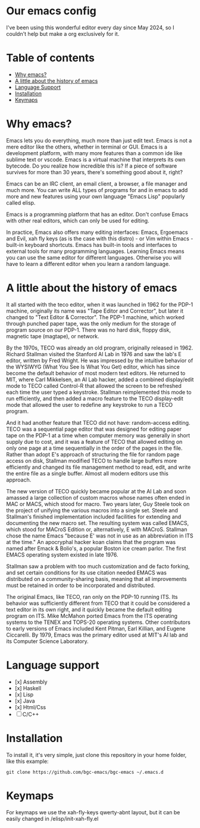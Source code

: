 * Our emacs config

I've been using this wonderful editor every day since May 2024, so I couldn't help but make a org exclusively for it.

#+html: <a href="https://www.gnu.org/software/emacs/download.html"><img src="https://img.shields.io/badge/Emacs-30.1+-7F5AB6.svg?logo=gnu%20emacs&logoColor=white" alt="Emacs"></a>
#+html: <a href="#"><img src="https://img.shields.io/badge/-macOS-lightgrey?logo=apple&style=flat&logoColor=white" alt="macOS"></a>
#+html: <a href="#"><img src="https://img.shields.io/badge/-Linux-fcc624?logo=linux&style=flat&logoColor=black" alt="Linux"></a>

* Table of contents

- [[#Why-emacs][Why emacs?]]
- [[#A-little-about-the-history-of-emacs][A little about the history of emacs]]
- [[#Language-support][Language Support]]
- [[#Installation][Installation]]
- [[#Keymaps][Keymaps]]

* Why emacs?

Emacs lets you do everything, much more than just edit text. Emacs is not a mere editor like the others, whether in terminal or GUI. Emacs is a development platform, with many more features than a common ide like sublime text or vscode. Emacs is a virtual machine that interprets its own bytecode. Do you realize how incredible this is? If a piece of software survives for more than 30 years, there's something good about it, right?

Emacs can be an IRC client, an email client, a browser, a file manager and much more. You can write ALL types of programs for and in emacs to add more and new features using your own language "Emacs Lisp" popularly called elisp.

Emacs is a programming platform that has an editor. Don't confuse Emacs with other real editors, which can only be used for editing.

In practice, Emacs also offers many editing interfaces: Emacs, Ergoemacs and Evil, xah fly keys (as is the case with this distro) - or Vim within Emacs - built-in keyboard shortcuts. Emacs has built-in tools and interfaces to external tools for many programming languages. Learning Emacs means you can use the same editor for different languages. Otherwise you will have to learn a different editor when you learn a random language.

* A little about the history of emacs

It all started with the teco editor, when it was launched in 1962 for the PDP-1 machine, originally its name was "Tape Editor and Corrector", but later it changed to "Text Editor & Corrector". The PDP-1 machine, which worked through punched paper tape, was the only medium for the storage of program source on our PDP-1. There was no hard disk, floppy disk, magnetic tape (magtape), or network.

By the 1970s, TECO was already an old program, originally released in 1962. Richard Stallman visited the Stanford AI Lab in 1976 and saw the lab's E editor, written by Fred Wright. He was impressed by the intuitive behavior of the WYSIWYG (What You See Is What You Get) editor, which has since become the default behavior of most modern text editors. He returned to MIT, where Carl Mikkelsen, an AI Lab hacker, added a combined display/edit mode to TECO called Control-R that allowed the screen to be refreshed each time the user typed a keystroke. Stallman reimplemented this mode to run efficiently, and then added a macro feature to the TECO display-edit mode that allowed the user to redefine any keystroke to run a TECO program. 

And it had another feature that TECO did not have: random-access editing. TECO was a sequential page editor that was designed for editing paper tape on the PDP-1 at a time when computer memory was generally in short supply due to cost, and it was a feature of TECO that allowed editing on only one page at a time sequentially in the order of the pages in the file. Rather than adopt E's approach of structuring the file for random page access on disk, Stallman modified TECO to handle large buffers more efficiently and changed its file management method to read, edit, and write the entire file as a single buffer. Almost all modern editors use this approach.

The new version of TECO quickly became popular at the AI ​​Lab and soon amassed a large collection of custom macros whose names often ended in MAC or MACS, which stood for macro. Two years later, Guy Steele took on the project of unifying the various macros into a single set. Steele and Stallman's finished implementation included facilities for extending and documenting the new macro set. The resulting system was called EMACS, which stood for MACroS Edition or, alternatively, E with MACroS. Stallman chose the name Emacs "because E' was not in use as an abbreviation in ITS at the time." An apocryphal hacker koan claims that the program was named after Emack & Bolio's, a popular Boston ice cream parlor. The first EMACS operating system existed in late 1976.  

Stallman saw a problem with too much customization and de facto forking, and set certain conditions for its use citation needed EMACS was distributed on a community-sharing basis, meaning that all improvements must be retained in order to be incorporated and distributed.

The original Emacs, like TECO, ran only on the PDP-10 running ITS. Its behavior was sufficiently different from TECO that it could be considered a text editor in its own right, and it quickly became the default editing program on ITS. Mike McMahon ported Emacs from the ITS operating systems to the TENEX and TOPS-20 operating systems. Other contributors to early versions of Emacs included Kent Pitman, Earl Killian, and Eugene Ciccarelli. By 1979, Emacs was the primary editor used at MIT's AI lab and its Computer Science Laboratory. 

* Language support

- [x] Assembly
- [x] Haskell
- [x] Lisp
- [x] Java
- [x] Html/Css
- [ ] C/C++

* Installation

To install it, it's very simple, just clone this repository in your home folder, like this example:

#+BEGIN_SRC shell
git clone https://github.com/bgc-emacs/bgc-emacs ~/.emacs.d
#+END_SRC

* Keymaps

For keymaps we use the xah-fly-keys qwerty-abnt layout, but it can be easily changed in /elisp/init-xah-fly.el

[[https://github.com/xahlee/xah-fly-keys/raw/master/xah_fly_keys_qwerty_layout_2024-06-16.png]]

